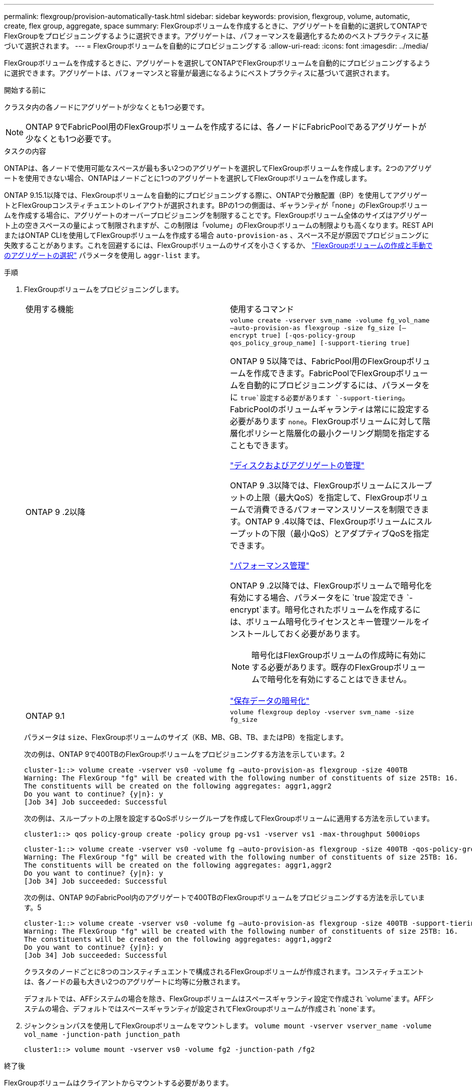 ---
permalink: flexgroup/provision-automatically-task.html 
sidebar: sidebar 
keywords: provision, flexgroup, volume, automatic, create, flex group, aggregate, space 
summary: FlexGroupボリュームを作成するときに、アグリゲートを自動的に選択してONTAPでFlexGroupをプロビジョニングするように選択できます。アグリゲートは、パフォーマンスを最適化するためのベストプラクティスに基づいて選択されます。 
---
= FlexGroupボリュームを自動的にプロビジョニングする
:allow-uri-read: 
:icons: font
:imagesdir: ../media/


[role="lead"]
FlexGroupボリュームを作成するときに、アグリゲートを選択してONTAPでFlexGroupボリュームを自動的にプロビジョニングするように選択できます。アグリゲートは、パフォーマンスと容量が最適になるようにベストプラクティスに基づいて選択されます。

.開始する前に
クラスタ内の各ノードにアグリゲートが少なくとも1つ必要です。

[NOTE]
====
ONTAP 9でFabricPool用のFlexGroupボリュームを作成するには、各ノードにFabricPoolであるアグリゲートが少なくとも1つ必要です。

====
.タスクの内容
ONTAPは、各ノードで使用可能なスペースが最も多い2つのアグリゲートを選択してFlexGroupボリュームを作成します。2つのアグリゲートを使用できない場合、ONTAPはノードごとに1つのアグリゲートを選択してFlexGroupボリュームを作成します。

ONTAP 9.15.1以降では、FlexGroupボリュームを自動的にプロビジョニングする際に、ONTAPで分散配置（BP）を使用してアグリゲートとFlexGroupコンスティチュエントのレイアウトが選択されます。BPの1つの側面は、ギャランティが「none」のFlexGroupボリュームを作成する場合に、アグリゲートのオーバープロビジョニングを制限することです。FlexGroupボリューム全体のサイズはアグリゲート上の空きスペースの量によって制限されますが、この制限は「volume」のFlexGroupボリュームの制限よりも高くなります。REST APIまたはONTAP CLIを使用してFlexGroupボリュームを作成する場合 `auto-provision-as` 、スペース不足が原因でプロビジョニングに失敗することがあります。これを回避するには、FlexGroupボリュームのサイズを小さくするか、 link:create-task.html["FlexGroupボリュームの作成と手動でのアグリゲートの選択"] パラメータを使用し `aggr-list` ます。

.手順
. FlexGroupボリュームをプロビジョニングします。
+
|===


| 使用する機能 | 使用するコマンド 


 a| 
ONTAP 9 .2以降
 a| 
`volume create -vserver svm_name -volume fg_vol_name –auto-provision-as flexgroup -size fg_size [–encrypt true] [-qos-policy-group qos_policy_group_name] [-support-tiering true]`

ONTAP 9 5以降では、FabricPool用のFlexGroupボリュームを作成できます。FabricPoolでFlexGroupボリュームを自動的にプロビジョニングするには、パラメータをに `true`設定する必要があります `-support-tiering`。FabricPoolのボリュームギャランティは常にに設定する必要があります `none`。FlexGroupボリュームに対して階層化ポリシーと階層化の最小クーリング期間を指定することもできます。

link:../disks-aggregates/index.html["ディスクおよびアグリゲートの管理"]

ONTAP 9 .3以降では、FlexGroupボリュームにスループットの上限（最大QoS）を指定して、FlexGroupボリュームで消費できるパフォーマンスリソースを制限できます。ONTAP 9 .4以降では、FlexGroupボリュームにスループットの下限（最小QoS）とアダプティブQoSを指定できます。

link:../performance-admin/index.html["パフォーマンス管理"]

ONTAP 9 .2以降では、FlexGroupボリュームで暗号化を有効にする場合、パラメータをに `true`設定でき `-encrypt`ます。暗号化されたボリュームを作成するには、ボリューム暗号化ライセンスとキー管理ツールをインストールしておく必要があります。


NOTE: 暗号化はFlexGroupボリュームの作成時に有効にする必要があります。既存のFlexGroupボリュームで暗号化を有効にすることはできません。

link:../encryption-at-rest/index.html["保存データの暗号化"]



 a| 
ONTAP 9.1
 a| 
`volume flexgroup deploy -vserver svm_name -size fg_size`

|===
+
パラメータは `size`、FlexGroupボリュームのサイズ（KB、MB、GB、TB、またはPB）を指定します。

+
次の例は、ONTAP 9で400TBのFlexGroupボリュームをプロビジョニングする方法を示しています。2

+
[listing]
----
cluster-1::> volume create -vserver vs0 -volume fg –auto-provision-as flexgroup -size 400TB
Warning: The FlexGroup "fg" will be created with the following number of constituents of size 25TB: 16.
The constituents will be created on the following aggregates: aggr1,aggr2
Do you want to continue? {y|n}: y
[Job 34] Job succeeded: Successful
----
+
次の例は、スループットの上限を設定するQoSポリシーグループを作成してFlexGroupボリュームに適用する方法を示しています。

+
[listing]
----
cluster1::> qos policy-group create -policy group pg-vs1 -vserver vs1 -max-throughput 5000iops
----
+
[listing]
----
cluster-1::> volume create -vserver vs0 -volume fg –auto-provision-as flexgroup -size 400TB -qos-policy-group pg-vs1
Warning: The FlexGroup "fg" will be created with the following number of constituents of size 25TB: 16.
The constituents will be created on the following aggregates: aggr1,aggr2
Do you want to continue? {y|n}: y
[Job 34] Job succeeded: Successful
----
+
次の例は、ONTAP 9のFabricPool内のアグリゲートで400TBのFlexGroupボリュームをプロビジョニングする方法を示しています。5

+
[listing]
----
cluster-1::> volume create -vserver vs0 -volume fg –auto-provision-as flexgroup -size 400TB -support-tiering true -tiering-policy auto
Warning: The FlexGroup "fg" will be created with the following number of constituents of size 25TB: 16.
The constituents will be created on the following aggregates: aggr1,aggr2
Do you want to continue? {y|n}: y
[Job 34] Job succeeded: Successful
----
+
クラスタのノードごとに8つのコンスティチュエントで構成されるFlexGroupボリュームが作成されます。コンスティチュエントは、各ノードの最も大きい2つのアグリゲートに均等に分散されます。

+
デフォルトでは、AFFシステムの場合を除き、FlexGroupボリュームはスペースギャランティ設定で作成され `volume`ます。AFFシステムの場合、デフォルトではスペースギャランティが設定されてFlexGroupボリュームが作成され `none`ます。

. ジャンクションパスを使用してFlexGroupボリュームをマウントします。 `volume mount -vserver vserver_name -volume vol_name -junction-path junction_path`
+
[listing]
----
cluster1::> volume mount -vserver vs0 -volume fg2 -junction-path /fg2
----


.終了後
FlexGroupボリュームはクライアントからマウントする必要があります。

ONTAP 9 .6以前を実行していて、Storage Virtual Machine（SVM）でNFSv3とNFSv4の両方が設定されている場合、クライアントからのFlexGroupボリュームのマウントが失敗することがあります。その場合は、クライアントからFlexGroupボリュームをマウントする際に、NFSバージョンを明示的に指定する必要があります。

[listing]
----
# mount -t nfs -o vers=3 192.53.19.64:/fg2 /mnt/fg2
# ls /mnt/fg2
file1  file2
----